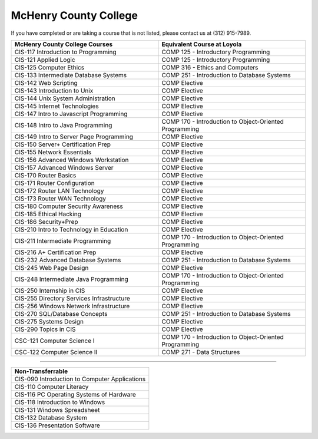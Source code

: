 .. Loyola University Chicago Computer Science - Transfer Guides - McHenry County College


McHenry County College
==========================================================================================


If you have completed or are taking a course that is not listed, please contact us at (312) 915-7989.

.. csv-table:: 
   	:header: "McHenry County College Courses", "Equivalent Course at Loyola"
   	:widths: 50, 50

        "CIS-117 Introduction to Programming", "COMP 125 - Introductory Programming"
        "CIS-121 Applied Logic", "COMP 125 - Introductory Programming"
        "CIS-125 Computer Ethics", "COMP 316 - Ethics and Computers"
        "CIS-133 Intermediate Database Systems", "COMP 251 - Introduction to Database Systems"
        "CIS-142 Web Scripting", "COMP Elective"
        "CIS-143 Introduction to Unix", "COMP Elective"
        "CIS-144 Unix System Administration", "COMP Elective"
        "CIS-145 Internet Technologies", "COMP Elective"
        "CIS-147 Intro to Javascript Programming", "COMP Elective"
        "CIS-148 Intro to Java Programming", "COMP 170 - Introduction to Object-Oriented Programming"
        "CIS-149 Intro to Server Page Programming", "COMP Elective"
        "CIS-150 Server+ Certification Prep", "COMP Elective"
        "CIS-155 Network Essentials", "COMP Elective"
        "CIS-156 Advanced Windows Workstation", "COMP Elective"
        "CIS-157 Advanced Windows Server", "COMP Elective"
        "CIS-170 Router Basics", "COMP Elective"
        "CIS-171 Router Configuration", "COMP Elective"
        "CIS-172 Router LAN Technology", "COMP Elective"
        "CIS-173 Router WAN Technology", "COMP Elective"
        "CIS-180 Computer Security Awareness", "COMP Elective"
        "CIS-185 Ethical Hacking", "COMP Elective"
        "CIS-186 Security+Prep", "COMP Elective"
        "CIS-210 Intro to Technology in Education", "COMP Elective"
        "CIS-211 Intermediate Programming", "COMP 170 - Introduction to Object-Oriented Programming"
        "CIS-216 A+ Certification Prep", "COMP Elective"
        "CIS-232 Advanced Database Systems", "COMP 251 - Introduction to Database Systems"
        "CIS-245 Web Page Design", "COMP Elective"
        "CIS-248 Intermediate Java Programming", "COMP 170 - Introduction to Object-Oriented Programming"
        "CIS-250 Internship in CIS", "COMP Elective"
        "CIS-255 Directory Services Infrastructure", "COMP Elective"
        "CIS-256 Windows Network Infrastructure", "COMP Elective"
        "CIS-270 SQL/Database Concepts", "COMP 251 - Introduction to Database Systems"
        "CIS-275 Systems Design", "COMP Elective"
        "CIS-290 Topics in CIS", "COMP Elective"
        "CSC-121 Computer Science I", "COMP 170 - Introduction to Object-Oriented Programming"
        "CSC-122 Computer Science II", "COMP 271 - Data Structures"

==========================================================================================

.. csv-table:: 
   	:header: "Non-Transferrable"
   	:widths: 100

        "CIS-090 Introduction to Computer Applications"
        "CIS-110 Computer Literacy"
        "CIS-116 PC Operating Systems of Hardware"
        "CIS-118 Introduction to Windows"
        "CIS-131 Windows Spreadsheet"
        "CIS-132 Database System"
        "CIS-136 Presentation Software"
